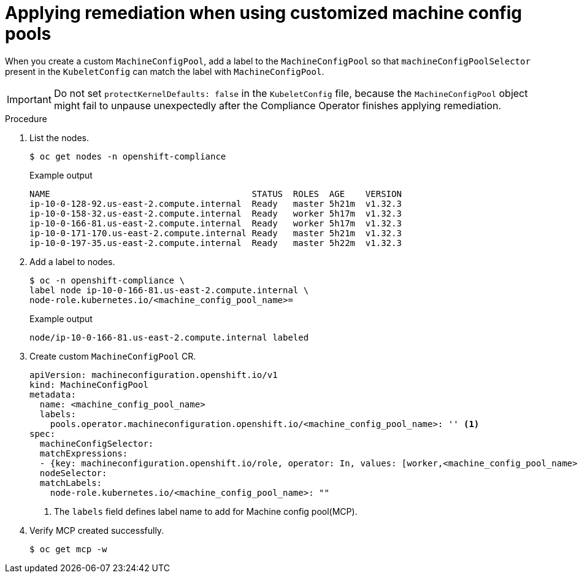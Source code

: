 :_mod-docs-content-type: PROCEDURE
[id="compliance-operator-apply-remediation-for-customized-mcp"]
= Applying remediation when using customized machine config pools

When you create a custom `MachineConfigPool`, add a label to the `MachineConfigPool` so that `machineConfigPoolSelector` present in the `KubeletConfig` can match the label with `MachineConfigPool`.

[IMPORTANT]
====
Do not set `protectKernelDefaults: false` in the `KubeletConfig` file, because the `MachineConfigPool` object might fail to unpause unexpectedly after the Compliance Operator finishes applying remediation.
====

.Procedure

. List the nodes.
+
[source,terminal]
----
$ oc get nodes -n openshift-compliance
----
+
.Example output
+
[source,terminal]
----
NAME                                       STATUS  ROLES  AGE    VERSION
ip-10-0-128-92.us-east-2.compute.internal  Ready   master 5h21m  v1.32.3
ip-10-0-158-32.us-east-2.compute.internal  Ready   worker 5h17m  v1.32.3
ip-10-0-166-81.us-east-2.compute.internal  Ready   worker 5h17m  v1.32.3
ip-10-0-171-170.us-east-2.compute.internal Ready   master 5h21m  v1.32.3
ip-10-0-197-35.us-east-2.compute.internal  Ready   master 5h22m  v1.32.3
----

. Add a label to nodes.
+
[source,terminal]
----
$ oc -n openshift-compliance \
label node ip-10-0-166-81.us-east-2.compute.internal \
node-role.kubernetes.io/<machine_config_pool_name>=
----
+
.Example output
+
[source,terminal]
----
node/ip-10-0-166-81.us-east-2.compute.internal labeled
----

. Create custom `MachineConfigPool` CR.
+
[source,yaml]
----
apiVersion: machineconfiguration.openshift.io/v1
kind: MachineConfigPool
metadata:
  name: <machine_config_pool_name>
  labels:
    pools.operator.machineconfiguration.openshift.io/<machine_config_pool_name>: '' <1>
spec:
  machineConfigSelector:
  matchExpressions:
  - {key: machineconfiguration.openshift.io/role, operator: In, values: [worker,<machine_config_pool_name>]}
  nodeSelector:
  matchLabels:
    node-role.kubernetes.io/<machine_config_pool_name>: ""
----
<1> The `labels` field defines label name to add for Machine config pool(MCP).

. Verify MCP created successfully.
+
[source,terminal]
----
$ oc get mcp -w
----
